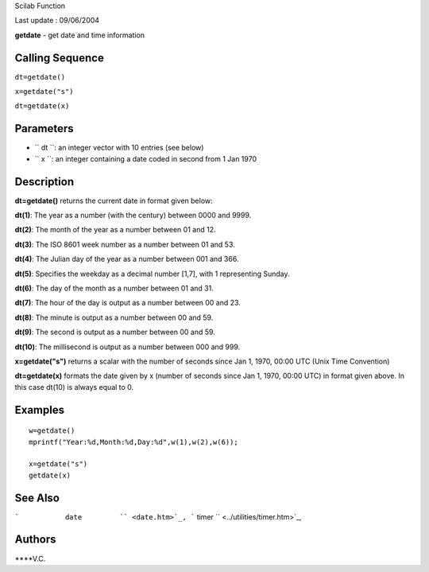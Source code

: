 Scilab Function

Last update : 09/06/2004

**getdate** - get date and time information

Calling Sequence
~~~~~~~~~~~~~~~~

``dt=getdate()``

``x=getdate("s")``

``dt=getdate(x)``

Parameters
~~~~~~~~~~

-  ``           dt         ``: an integer vector with 10 entries (see
   below)
-  ``           x         ``: an integer containing a date coded in
   second from 1 Jan 1970

Description
~~~~~~~~~~~

**dt=getdate()** returns the current date in format given below:

**dt(1)**: The year as a number (with the century) between 0000 and
9999.

**dt(2)**: The month of the year as a number between 01 and 12.

**dt(3)**: The ISO 8601 week number as a number between 01 and 53.

**dt(4)**: The Julian day of the year as a number between 001 and 366.

**dt(5)**: Specifies the weekday as a decimal number [1,7], with 1
representing Sunday.

**dt(6)**: The day of the month as a number between 01 and 31.

**dt(7)**: The hour of the day is output as a number between 00 and 23.

**dt(8)**: The minute is output as a number between 00 and 59.

**dt(9)**: The second is output as a number between 00 and 59.

**dt(10)**: The millisecond is output as a number between 000 and 999.

**x=getdate("s")** returns a scalar with the number of seconds since Jan
1, 1970, 00:00 UTC (Unix Time Convention)

**dt=getdate(x)** formats the date given by x (number of seconds since
Jan 1, 1970, 00:00 UTC) in format given above. In this case dt(10) is
always equal to 0.

Examples
~~~~~~~~

::


    w=getdate()
    mprintf("Year:%d,Month:%d,Day:%d",w(1),w(2),w(6));

    x=getdate("s")
    getdate(x)

     
      

See Also
~~~~~~~~

```           date         `` <date.htm>`_,
```           timer         `` <../utilities/timer.htm>`_,

Authors
~~~~~~~

****V.C.
